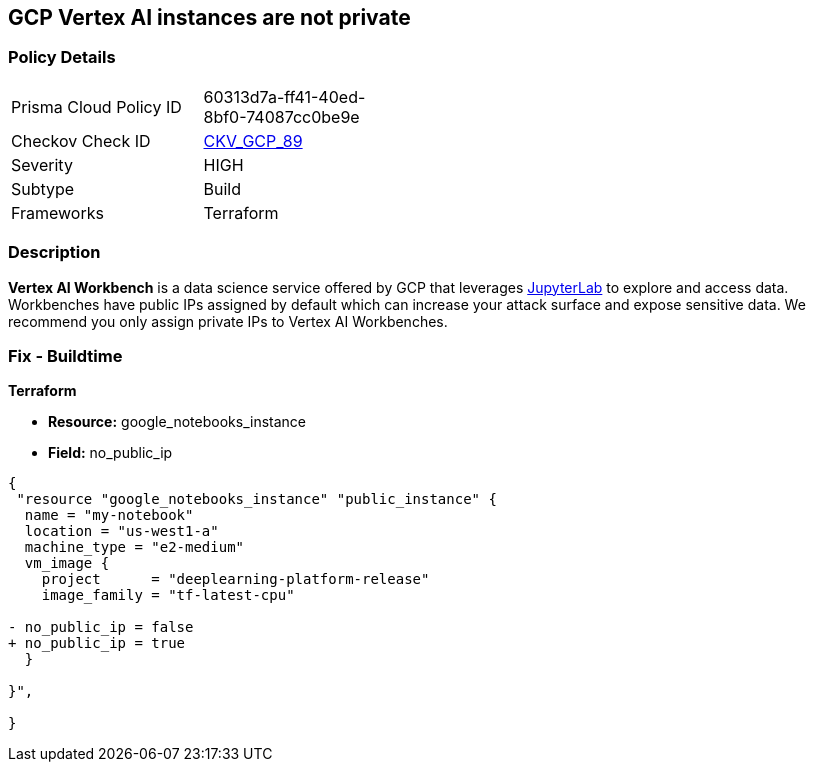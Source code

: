 == GCP Vertex AI instances are not private


=== Policy Details 

[width=45%]
[cols="1,1"]
|=== 
|Prisma Cloud Policy ID 
| 60313d7a-ff41-40ed-8bf0-74087cc0be9e

|Checkov Check ID 
| https://github.com/bridgecrewio/checkov/tree/master/checkov/terraform/checks/resource/gcp/VertexAIPrivateInstance.py[CKV_GCP_89]

|Severity
|HIGH

|Subtype
|Build

|Frameworks
|Terraform

|=== 



=== Description 


*Vertex AI Workbench* is a data science service offered by GCP that leverages https://jupyterlab.readthedocs.io/en/stable/getting_started/overview.html[JupyterLab] to explore and access data.
Workbenches have public IPs assigned by default which can increase your attack surface and expose sensitive data.
We recommend you only assign private IPs to Vertex AI Workbenches.

////
=== Fix - Runtime


* GCP Console* 


It's not currently possible to edit a * Vertex AI workbench* network setting to remove or add a public IP.
To create a * Vertex AI Workbench* with a private IP:

. Log in to the GCP Console at https://console.cloud.google.com.

. Navigate to https://console.cloud.google.com/vertex-ai/workbench/create-instance [Vertex AI Workbench].

. Scroll down to the _Networking_ section and expand.

. Locate the _External IP_ dropdown and select * None*.


* CLI Command* 


It's not currently possible to edit a * Vertex AI workbench* network settings to remove or add a public IP.
To create a private * Vertex AI Workbench* you'll need to specify the `--no-public-ip` command.
For example:


[source,shell]
----
{
 "# To create an instance from a VmImage name
gcloud beta notebooks instances create example-instance  \\
  --vm-image-project=deeplearning-platform-release  \\
  --vm-image-name=tf2-2-1-cu101-notebooks-20200110  \\
  --machine-type=n1-standard-4  \\
  --location=us-central1-b  \\
  --no-public-ip",
}
----

////

=== Fix - Buildtime


*Terraform* 


* *Resource:* google_notebooks_instance
* *Field:* no_public_ip


[source,go]
----
{
 "resource "google_notebooks_instance" "public_instance" {
  name = "my-notebook"
  location = "us-west1-a"
  machine_type = "e2-medium"
  vm_image {
    project      = "deeplearning-platform-release"
    image_family = "tf-latest-cpu"

- no_public_ip = false
+ no_public_ip = true
  }

}",
 
}
----

